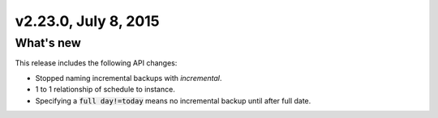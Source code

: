 .. version-v2.23.0-release-notes:

v2.23.0, July 8, 2015   
---------------------------

What's new
~~~~~~~~~~~~

This release includes the following API changes:

-  Stopped naming incremental backups with `incremental`.

-  1 to 1 relationship of schedule to instance.

-  Specifying a :code:`full day!=today` means no incremental backup until after
   full date.

